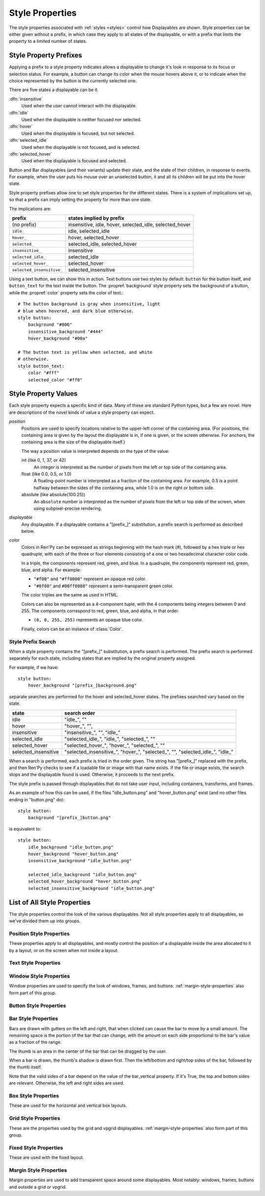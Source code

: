 .. _style-properties:

================
Style Properties
================

The style properties associated with :ref:`styles <styles>` control how
Displayables are shown. Style properties can be either given without a prefix,
in which case they apply to all states of the displayable, or with a prefix
that limits the property to a limited number of states.


Style Property Prefixes
=======================

Applying a prefix to a style property indicates allows a displayable to change
it's look in response to its focus or selection status. For example, a button
can change its color when the mouse hovers above it, or to indicate when the
choice represented by the button is the currently selected one.

There are five states a displayable can be it.

:dfn:`insensitive`
    Used when the user cannot interact with the displayable.

:dfn:`idle`
    Used when the displayable is neither focused nor selected.

:dfn:`hover`
    Used when the displayable is focused, but not selected.

:dfn:`selected_idle`
    Used when the displayable is not focused, and is selected.

:dfn:`selected_hover`
    Used when the displayable is focused and selected.

Button and Bar displayables (and their variants) update their state, and the
state of their children, in response to events. For example, when the user
puts his mouse over an unselected button, it and all its children will be put
into the hover state.

Style property prefixes allow one to set style properties for the different
states. There is a system of implications set up, so that a prefix can imply
setting the property for more than one state.

The implications are:

.. list-table::
 :header-rows: 1

 * - prefix
   - states implied by prefix

 * - (no prefix)
   - insensitive, idle, hover, selected\_idle, selected\_hover

 * - ``idle_``
   - idle, selected\_idle

 * - ``hover_``
   - hover, selected\_hover

 * - ``selected_``
   - selected\_idle, selected\_hover

 * - ``insensitive_``
   - insensitive

 * - ``selected_idle_``
   - selected\_idle

 * - ``selected_hover_``
   - selected\_hover

 * - ``selected_insensitive_``
   - selected\_insensitive

Using a text button, we can show this in action. Text buttons use two styles
by default: ``button`` for the button itself, and ``button_text`` for the
text inside the button. The :propref:`background` style property sets the
background of a button, while the :propref:`color` property sets the color of
text.::

     # The button background is gray when insensitive, light
     # blue when hovered, and dark blue otherwise.
     style button:
         background "#006"
         insensitive_background "#444"
         hover_background "#00a"

     # The button text is yellow when selected, and white
     # otherwise.
     style button_text:
         color "#fff"
         selected_color "#ff0"


Style Property Values
=====================

Each style property expects a specific kind of data. Many of these are
standard Python types, but a few are novel. Here are descriptions of the
novel kinds of value a style property can expect.

`position`
    Positions are used to specify locations relative to the upper-left
    corner of the containing area. (For positions, the containing area is
    given by the layout the displayable is in, if one is given, or the screen
    otherwise. For anchors, the containing area is the size of the
    displayable itself.)

    The way a position value is interpreted depends on the type of the
    value:

    int (like 0, 1, 37, or 42)
        An integer is interpreted as the number of pixels from the left
        or top side of the containing area.
    float (like 0.0, 0.5, or 1.0)
        A floating-point number is interpreted as a fraction of the
        containing area. For example, 0.5 is a point halfway between the
        sides of the containing area, while 1.0 is on the right or bottom
        side.
    absolute (like absolute(100.25))
        An ``absolute`` number is interpreted as the number of pixels from the
        left or top side of the screen, when using subpixel-precise rendering.

`displayable`
    Any displayable. If a displayable contains a "[prefix\_]" substitution,
    a prefix search is performed as described below.

`color`
    Colors in Ren'Py can be expressed as strings beginning with the hash
    mark (#), followed by a hex triple or hex quadruple, with each of the
    three or four elements consisting of a one or two hexadecimal character
    color code.

    In a triple, the components represent red, green, and blue. In a
    quadruple, the components represent red, green, blue, and alpha. For
    example:

    * ``"#f00"`` and ``"#ff0000"`` represent an opaque red color.
    * ``"#0f08"`` and ``#00ff0080"`` represent a semi-transparent green
      color.

    The color triples are the same as used in HTML.

    Colors can also be represented as a 4-component tuple, with the 4
    components being integers between 0 and 255. The components correspond to
    red, green, blue, and alpha, in that order.

    * ``(0, 0, 255, 255)`` represents an opaque blue color.

    Finally, colors can be an instance of :class:`Color`.


.. _style-prefix-search:

Style Prefix Search
-------------------

When a style property contains the "[prefix\_]" substitution, a prefix
search is performed. The prefix search is performed separately for
each state, including states that are implied by the original property
assigned.

For example, if we have::

    style button:
        hover_background "[prefix_]background.png"

separate searches are performed for the hover and selected\_hover states. The
prefixes searched vary based on the state.

.. list-table::
 :header-rows: 1

 * - state
   - search order

 * - idle
   - "idle\_", ""

 * - hover
   - "hover\_", "",

 * - insensitive
   - "insensitive\_", "", "idle\_"

 * - selected\_idle
   - "selected\_idle\_", "idle\_", "selected\_", ""

 * - selected_hover
   - "selected\_hover\_", "hover\_", "selected\_", ""

 * - selected\_insensitive
   - "selected\_insensitive\_", "hover\_", "selected\_", "", "selected\_idle\_", "idle\_"

When a search is performed, each prefix is tried in the order given. The string
has "[prefix\_]" replaced with the prefix, and then Ren'Py checks to see if
a loadable file or image with that name exists. If the file or image exists,
the search stops and the displayable found is used. Otherwise, it proceeds to
the next prefix.

The style prefix is passed through displayables that do not take user input,
including containers, transforms, and frames.

As an example of how this can be used, if the files "idle\_button.png" and
"hover\_button.png" exist (and no other files ending in "button.png" do)::

    style button:
        background "[prefix_]button.png"

is equivalent to::

    style button:
        idle_background "idle_button.png"
        hover_background "hover_button.png"
        insensitive_background "idle_button.png"

        selected_idle_background "idle_button.png"
        selected_hover_background "hover_button.png"
        selected_insensitive_background "idle_button.png"


List of All Style Properties
============================

The style properties control the look of the various displayables. Not all
style properties apply to all displayables, so we've divided them up into
groups.


.. _position-style-properties:

Position Style Properties
-------------------------

These properties apply to all displayables, and mostly control the
position of a displayable inside the area allocated to it by a layout,
or on the screen when not inside a layout.

.. style-property:: alt string or None

    Alternative text used for the displayable when self-voicing is
    enabled. See the :ref:`self voicing <self-voicing>` section for
    more information.

.. style-property:: xpos position

    The position of the displayable relative to the left side of the
    containing area.

.. style-property:: ypos position

    The position of the displayable relative to the top side of the
    containing area.

.. style-property:: pos tuple of (position, position)

    Equivalent to setting xpos to the first component of the tuple,
    and ypos to the second component of the tuple.

.. style-property:: xanchor position

    The position of the anchor relative to the left side of the
    displayable.

.. style-property:: yanchor position

    The position of the anchor relative to the top side of the
    displayable.

    If the displayable is a :func:`Text`, then there is one special value
    of this property. If the property is set to renpy.BASELINE, the anchor
    is set to the baseline of the first line of text.

.. style-property:: anchor tuple of (position, position)

    Equivalent to setting xanchor to the first component of the tuple,
    and yanchor to the second component of the tuple.

.. style-property:: xalign float

    Equivalent to setting xpos and xanchor to the same value. This has
    the effect of placing the displayable at a relative location on
    the screen, with 0.0 being the left side, 0.5 the center, and 1.0
    being the right side.

.. style-property:: yalign float

    Equivalent to setting ypos and yanchor to the same value. This has
    the effect of placing the displayable at a relative location on
    the screen, with 0.0 being the top, 0.5 the center, and 1.0
    the bottom.

.. style-property:: align tuple of (float, float)

    Equivalent to setting xalign to the first component of the tuple,
    and yalign to the second.

.. style-property:: xcenter position

    Equivalent to setting xpos to the value of this property, and
    xanchor to 0.5.

.. style-property:: ycenter position

    Equivalent to setting ypos to the value of this property, and
    yanchor to 0.5.

.. style-property:: xoffset int

    Gives a number of pixels that are added to the horizontal position
    computed using xpos and xalign.

.. style-property:: yoffset int

    Gives a number of pixels that are added to the vertical position
    computed using ypos and yalign.

.. style-property:: offset tuple of (position, position)

    Equivalent to setting xpos to the first component of the tuple,
    and ypos to the second component of the tuple.

.. style-property:: xmaximum int

    Specifies the maximum horizontal size of the displayable, in pixels.

.. style-property:: ymaximum int

    Specifies the maximum vertical size of the displayable in pixels.

.. style-property:: maximum tuple of (int, int)

    Equivalent to setting xmaximum to the first component of the
    tuple, and ymaximum to the second.

.. style-property:: xminimum int

    Sets the minimum width of the displayable, in pixels. Only works
    with displayables that can vary their size.

.. style-property:: yminimum int

    Sets the minimum height of the displayables, in pixels. Only works
    with displayables that can vary their size.

.. style-property:: minimum tuple of (int, int)

    Equivalent to setting xminimum to the first component of the
    tuple, and yminimum to the second.

.. style-property:: xsize int

    Equivalent to setting xminimum and xmaximum to the same value. This
    has the effect of setting the width of the displayable.

.. style-property:: ysize int

    Equivalent to setting yminimum and ymaximum to the same value. This
    has the effect of setting the height of the displayable.

.. style-property:: xysize tuple of (int, int)

    Equivalent to setting xminimum and xmaximum to the first component of
    the tuple, and yminimum and ymaximum to the second component. This
    has the effect of setting the size of the displayable.

.. style-property:: xfill boolean

    If true, the displayable will expand to fill all available
    horizontal space. If not true, it will only be large enough to
    contain its children.

    This only works for displayables that can change size.

.. style-property:: yfill boolean

    If true, the displayable will expand to fill all available
    vertical space. If not true, it will only be large enough to
    contain its children.

    This only works for displayables that can change size.

.. style-property:: area tuple of (int, int, int, int)

    The tuple is interpreted as (`xpos`, `ypos`, `width`,
    `height`). Attempts to position the displayable such that it's
    upper-left corner is at `xpos` and `ypos`, and its size is `width`
    and `height`.

    It does this by setting the xpos, ypos, xanchor, yanchor,
    xmaximum, ymaximum, xminimum, yminimum, xfill, and yfill
    properties to appropriate values.

    This will not work with all displayables and all layouts.

.. style-property:: mipmap boolean or None

    This controls if textures created by this displayable are mipmapped.
    This applies only to certain displayables, including :func:`Text`,
    :func:`Movie`, and dissolves.

    If None, the default for this is taken from config variables such
    as :var:`config.mipmap_text`, :var:`config.mipmap_movies`, and
    :var:`config.mipmap_dissolves`.

.. _text-style-properties:

Text Style Properties
---------------------

.. style-property:: antialias boolean

    If True, the default, TrueType font text will be rendered
    anti-aliased.

.. style-property:: adjust_spacing boolean or str

    If True, Ren'Py will adjust the spacing of drawable-resolution text
    to match the spacing of the text rendered at virtual resolution, to
    ensure the size of frames and other containers holding text does not
    change.

    When set to False, text will not change in size, but it is the creator's
    responsibility to ensure there is enough space to layout text at any
    window size.

    When set to the string "horizontal", text will adjust in the horizontal
    direction only. When set to the string "vertical", text will adjust in
    the vertical direction only.

    Defaults to True for most text, but False for text in an ``input``.

.. style-property:: altruby_style style or None

    If not None, this should be a style object. The style that's used for
    alternate ruby text.

.. style-property:: black_color color

    When rendering an image-based font, black will be mapped to this
    color. This has no effect for TrueType fonts.

.. style-property:: bold boolean

    If True, render the font in a bold style. For a TrueType font,
    this usually involves synthetically increasing the font weight. It
    can also cause the font to be remapped, using
    :var:`config.font_replacement_map`.

.. style-property:: caret displayable or None

    If not None, this should be a displayable. The input widget will
    use this as the caret at the end of the text. If None, a 1 pixel
    wide blinking line is used as the caret.

.. style-property:: color color

    The color the text is rendered in. When using a TrueType font,
    the font is rendered in this color. When using an image-based
    font, white is mapped to this color.

.. style-property:: first_indent int

    The amount that the first line of text in a paragraph is indented
    by, in pixels.

.. style-property:: font string

    A string giving the name of the font used to render text.

    For a TrueType font file, this is usually the name of the file
    containing the font (like ``"DejaVuSans.ttf"``). To select a second
    font in a collection, this can be prefixed with a number and
    at sign (like ``"0@font.ttc"`` or ``"1@font.ttc"``). For an
    image-based font, this should be the name used to register the
    font.

.. style-property:: size int

    The size of the font on the screen. While this is nominally in
    pixels, font files may have creative interpretations of this
    value.

.. style-property:: italic boolean

    If true, the text will be rendered in italics. For a TrueType font,
    this usually involves synthetically increasing the font slant. It
    can also cause the font to be remapped, using
    :var:`config.font_replacement_map`.

.. style-property:: justify boolean

    If True, additional whitespace is inserted between words so that
    the left and right margins of each line are even. This is not
    performed on the last line of a paragraph.

.. style-property:: kerning float

    A kerning adjustment, the number of pixels of space that's added
    between each pair of characters. (This can be negative to remove
    space between characters.)

.. style-property:: language string

    Controls the language family used to break text into lines. Legal
    values are:

    ``"unicode"`` (default)
        Uses the Unicode linebreaking algorithm, which is suitable for
        most languages.

    ``"japanese-strict"``
        Formats Japanese text in a "strict" manner. It
        forbids breaks before small kana and prolonged sound marks.

    ``"japanese-normal"``
        Formats Japanese text in a "normal" manner. It
        allows breaks before small kana, prolonged sound marks, and
        certain hyphens.

    ``"japanese-loose"``
        Formats Japanese text in a "loose" manner. It allows breaks
        before small kana , prolonged sound marks, iteration marks,
        inseparable characters, centered punctuation marks, and postfixes;
        and allows breaks before prefixes.

    ``"korean-with-spaces"``
        Used for Korean text delimited by whitespace. This prevents linebreaking
        between adjacent Korean characters.

    ``"western"``
        Allows breaking only at whitespace. Suitable for most
        languages.

    The three Japanese breaking modes are taken from the `CSS3 text module <http://www.w3.org/TR/css3-text/#line-break>`_.

.. style-property:: layout string

    Controls how words are allocated to lines. Legal values are:

    ``"tex"`` (default)
        Uses the Knuth-Plass linebreaking algorithm, which attempts to minimize
        the difference in line lengths of all but the last line.

    ``"subtitle"``
        Uses the Knuth-Plass linebreaking algorithm, but attempts to even out
        the lengths of all lines.

    ``"greedy"``
        A word is placed on the first line that has room for it.

    ``"nobreak"``
        Do not line-break.

.. style-property:: line_leading int

    The number of pixels of spacing to include above each line.

.. style-property:: line_overlap_split int

    When in slow text mode, and two lines overlap, this many pixels of
    the overlap are allocated to the top line. Increase this if the
    bottoms of characters on the top line are clipped.

.. style-property:: line_spacing int

    The number of pixels of spacing to include below each line.

.. style-property:: min_width int

    Sets the minimum width of each line of that. If a line is shorter
    than this, it is padded to this length, with ``text_align`` used to
    specify where such padding is placed.

.. style-property:: newline_indent boolean

    If true, the :propref:`first_indent` indentation is used after
    each newline in a string. Otherwise, the :propref:`rest_indent`
    indentation is used.

.. style-property:: outlines list of tuple of (int, color, int, int)

    This is a list of outlines that are drawn behind the text. Each
    tuple specifies an outline, and outlines are drawn from back to
    front.

    The list contains (`size`, `color`, `xoffset`, `yoffset`)
    tuples. `size` is the amount the font is expanded by, in
    pixels. `color` is the color of the outline. `xoffset` and
    `yoffset` are the amount the outline is shifted by, in pixels.

    The outline functionality can also be used to give drop-shadows to
    fonts, by specifying a size of 0 and non-zero offsets.

    By default, `size`, `xoffset` and `yoffset` are scaled with the text.
    When given as the absolute type, they are not scaled. For example::

        style default:
            outlines [ (absolute(1), "#000", absolute(0), absolute(0)) ]

    will always produce a 1 pixel-wide border.

    Outlines only work with TrueType fonts.

.. style-property:: outline_scaling string

    This determines how outline suzels or offsets are scaled when the
    window is scaled.

    ``"step"``
        The default, best for text that uses thin outlines and text
        that uses multiple outlines. The window scaling factor is
        rounded down to an integer and applied ot the outline size
        and offsets.

        The window scaling factor is always above 1.

    ``"linear"``
        Best for text with thick outlines. The window scaling factor
        is applied to the outline size, and then rounded to an integer.
        This looks better for thick outlines, but small outlines can
        dissappear.

        The resulting width is always at least 1 pixel.

.. style-property:: rest_indent int

    Specifies the number of pixels the second and later lines in a
    paragraph are indented by.

.. style-property:: ruby_style style or None

    If not None, this should be a style object. The style that's used for
    ruby text.

.. style-property:: slow_abortable boolean

    If True, a click that reaches the Text object will cause the slow
    text to abort, which means that the rest of the slow text will be
    displayed instantly.

.. style-property:: slow_cps int or True

    If a number, shows text at the rate of that many characters per
    second. If True, shows text at the speed taken from the "Text
    Speed" preference.

.. style-property:: slow_cps_multiplier float

    The speed of the text is multiplied by this number. This can be
    used to have a character that speaks at a faster-than-normal rate
    of speed.

.. style-property:: strikethrough boolean

    If True, a line is drawn through the text.

.. style-property:: text_align float

    This is used when a line is shorter than the width of the text
    displayable. It determines how much of the extra space is placed
    on the left side of the text. (And hence, the text alignment.)

    0.0 will yield left-aligned text, 0.5 centered text, and 1.0
    right-aligned text.

.. style-property:: underline boolean

    If True, an underline will be added to the text.

.. style-property:: hyperlink_functions tuple of (function, function, function)

    This is a tuple of three functions relating to hyperlinks in text.

    The first item is the hyperlink style function. When called with a single
    argument, the argument of the hyperlink, it must return a style object to
    use for the hyperlink, such as ``style.hyperlink_text``. Note that a
    style object is not a string.

    The second item is the hyperlink clicked function. This function is called
    when a hyperlink is chosen by the user. If it returns a value other than
    None, the interaction returns that value.

    The third item is the hyperlink focus function. This function is called
    with the argument of the hyperlink when the hyperlink gains focus, and
    with None when it loses focus. If it returns a value other than None,
    the interaction returns that value.

.. style-property:: vertical boolean

    If True, the text will be rendered vertically.

.. style-property:: hinting str

    Controls how the font will be hinted. This should be one of the following
    strings:

    "auto"
        The default, forces use of the Freetype auto hinter.
    "bytecode"
        Uses bytecode hinting information found in the font.
    "none"
        Does not hint the font.


.. _window-style-properties:

Window Style Properties
-----------------------

Window properties are used to specify the look of windows, frames, and
buttons. :ref:`margin-style-properties` also form part of this group.

.. style-property:: background displayable or None

    A displayable that is used as the background of the window. This
    is often a :func:`Frame`, allowing the size of the background to
    scale with the size of the window.

    If None, no background is drawn, but other properties function as
    if the background was present.

.. style-property:: foreground displayable or None

    If not None, this displayable is drawn above the contents of the
    window.

.. style-property:: left_padding int

    The amount of space between the background and the left side of
    the window content, in pixels.

.. style-property:: right_padding int

    The amount of space between the background and the right side of
    the window content, in pixels.

.. style-property:: xpadding int

    Equivalent to setting left_padding and right_padding to the same
    value.

.. style-property:: top_padding int

    The amount of space between the background and the top side of
    the window content, in pixels.

.. style-property:: bottom_padding int

    The amount of space between the background and the bottom side of
    the window content, in pixels.

.. style-property:: ypadding int

    Equivalent to setting top_padding and bottom_padding to the same
    value.

.. style-property:: padding tuple

    When given a two-item tuple, equivalent to setting xpadding and
    ypadding to the two items. When given a four-item tuple, equivalent
    to setting left_padding, top_padding, right_padding, and bottom_padding
    to the four items.

.. style-property:: size_group string or None

    If not None, this should be a string. Ren'Py will render all
    windows with the same size_group value at the same size.

.. style-property:: modal boolean or callable

    If True, the window is treated as modal. Events will stop propagating
    through layers while the mouse is within the window or button. If False,
    the window is not modal.

    This may also be a callable function. If it is, the function is called
    with (ev, x, y, w, h), where `ev` is either a pygame event, or None to
    represent a generic mouse event; `x` and `y` are coordinates relative
    to the window, and `w` and `h` are the height and width of the window.
    If the callable returns true, the windows is treated as modal. If it
    returns false, it is not.

.. _button-style-properties:

Button Style Properties
-----------------------

.. style-property:: child displayable or None

    If not None, this gives a displayable that replaces the child of the
    button. For example, this (as insensitive_child) can be used to replace the
    contents of an insensitive button with an image that indicates the button
    is locked.

.. style-property:: hover_sound string

    A sound that is played when the button gains focus.

.. style-property:: activate_sound string

    A sound that is played when the button is clicked.

.. style-property:: mouse string

    The mouse style that is used when the button is focused. This
    should be one of the styles in :var:`config.mouse`.

.. style-property:: focus_mask multiple

    A mask that's used to control what portions of the button can be
    focused, and hence clicked on. The type of this property determines
    how it is interpreted.

    Displayable
        The areas of the displayable that are not transparent cause the button
        to be focused.
    True
        The button itself is used as the displayable (so
        non-transparent areas of the button cause the button to be
        focused).
    callable
        If a non-displayable callable (like a function, method, or object
        with a ``__call__`` method) is given, the function is called with two
        arguments, the x and y offset from the top-left corner of the
        displayable. If the function returns True, the displayable is
        focused.
    None
        If none is given, the entire button can be focused.

.. style-property:: keyboard_focus boolean

   If True, the default, this button can be focused using the keyboard focus
   mechanism, if it can be focused at all. If False, the keyboard focus
   mechanism will skip this button. (The keyboard focus mechanism is used
   by keyboards and keyboard-like devices, such as joypads.)

.. style-property:: key_events boolean

    If True, keyboard-generated events are passed to the children of this
    button. If False, those events are not propagated. In this default style,
    this is set to True while the button is hovered, and False otherwise.

    Setting this to True can be used to propagate keyboard events to an input
    inside a button, even when the button isn't focused.


.. _bar-style-properties:

Bar Style Properties
--------------------

Bars are drawn with gutters on the left and right, that when clicked can cause
the bar to move by a small amount. The remaining space is the portion of the
bar that can change, with the amount on each side proportional to the bar's
value as a fraction of the range.

The thumb is an area in the center of the bar that can be dragged by the user.

When a bar is drawn, the thumb's shadow is drawn first. Then the left/bottom
and right/top sides of the bar, followed by the thumb itself.

Note that the valid sides of a bar depend on the value of the bar_vertical
property. If it's True, the top and bottom sides are relevant. Otherwise, the
left and right sides are used.

.. style-property:: bar_vertical boolean

    If True, the bar has a vertical orientation. If False, it has a
    horizontal orientation.

.. style-property:: bar_invert boolean

    If True, the value of the bar is represented on the right/top
    side of the bar, rather than the left/bottom side.

.. style-property:: bar_resizing boolean

    If True, we resize the sides of the bar. If False, we render the
    sides of the bar at full size, and then crop them.

.. style-property:: left_gutter int

    The size of the gutter on the left side of the bar, in pixels.

.. style-property:: right_gutter int

    The size of the gutter on the right side of the bar, in pixels.

.. style-property:: top_gutter int

    The size of the gutter on the top side of the bar, in pixels.

.. style-property:: bottom_gutter int

    The size of the gutter on the bottom side of the bar, in pixels.

.. style-property:: left_bar displayable

    The displayable used for the left side of the bar.

.. style-property:: right_bar displayable

    The displayable used for the right side of the bar.

.. style-property:: top_bar displayable

    The displayable used for the top side of the bar.

.. style-property:: bottom_bar displayable

    The displayable uses for the bottom side of the bar.

.. style-property:: base_bar displayable

    A single displayable that is used for left_bar/right_bar or
    top_bar/bottom_bar, as appropriate. (This can be used
    with thumb to make a slider or scrollbar.)

.. style-property:: thumb displayable or None

    If not None, this is a displayable that is drawn over the break
    between the sides of the bar.

.. style-property:: thumb_shadow displayable or None

    If not None, this is a displayable that is drawn over the break
    between the sides of the bar.

.. style-property:: thumb_offset int

    The amount that by which the thumb overlaps the bars, in
    pixels. To have the left and right bars continue unbroken, set
    this to half the width of the thumb in pixels.

.. style-property:: mouse string

    The mouse style that is used when the button is focused. This
    should be one of the styles in :var:`config.mouse`.

.. style-property:: unscrollable string or None

    Controls what happens if the bar is unscrollable (if the range is
    set to 0, as is the case with a viewport containing a displayable
    smaller than itself). There are three possible values:

    ``None``
        Renders the bar normally.

    ``"insensitive"``
        Renders the bar in the insensitive state. This allows the
        bar to change its style to reflect its lack of usefulness.

    ``"hide"``
       Prevents the bar from rendering at all. Space will be allocated
       for the bar, but nothing will be drawn in that space.

.. style-property:: keyboard_focus boolean

   If True, the default, this button can be focused using the keyboard focus
   mechanism, if it can be focused at all. If False, the keyboard focus
   mechanism will skip this button. (The keyboard focus mechanism is used
   by keyboards and keyboard-like devices, such as joypads.)


.. _box-style-properties:

Box Style Properties
--------------------

These are used for the horizontal and vertical box layouts.

.. style-property:: spacing int

    The spacing between members of this box, in pixels.

.. style-property:: first_spacing int

    If not None, the spacing between the first and second members of
    this box, in pixels. This overrides the spacing property.

.. style-property:: box_reverse boolean

    If True, the placement of the items in the box will be reversed. When
    this is True, a hbox will be filled right-to-left, and a vbox will
    be filled bottom-to-top. This defaults to False.

.. style-property:: box_wrap boolean

    If True, then boxes will wrap when they reach the end of a line or column.
    If False (the default), they will extend past the end of the line.

.. style-property:: box_wrap_spacing int

    When box_wrap is True, this is the spacing between wrapped lines
    or columns. (So it is the vertical spacing between lines in a wrapped
    hbox, and the horizontal spacing between columns in a wrapped vbox.)

.. style-property:: order_reverse boolean

    If False, the default, the items in the box will be drawn first-to-last,
    with the first item in the box being below the second, and so on. If True,
    this order will be reversed, and the first item in the box will be above
    all other items in the box.


.. _grid-style-properties:

Grid Style Properties
---------------------

These are the properties used by the grid and vpgrid displayables.
:ref:`margin-style-properties` also form part of this group.

.. style-property:: spacing int

    The spacing between cells of the grid, in pixels.

.. style-property:: xspacing int or None

    The spacing between cells of the grid in the horizontal direction, in pixels.
    This takes precedence over the spacing property when it is not None.

.. style-property:: yspacing int or None

    The spacing between cells of the grid in the vertical direction, in pixels.
    This takes precedence over the spacing property when it is not None.


.. _fixed-style-properties:

Fixed Style Properties
----------------------

These are used with the fixed layout.

.. style-property:: fit_first boolean or "width" or "height"

    If True, then the size of the fixed layout is shrunk to be equal with
    the size of the first item in the layout. If "width", only the width is changed
    (the fixed will fill the screen vertically). Similarly, "height" only changes
    the height.

.. style-property:: xfit boolean

    If True, the size of the fixed layout is shrunk horizontally to match the
    right side of the rightmost child of the fixed.

.. style-property:: yfit boolean

    If True, the size of the fixed layout is shrunk vertically to match the
    bottom side of the bottommost child of the fixed.


.. _margin-style-properties:

Margin Style Properties
-----------------------

Margin properties are used to add transparent space around some
displayables. Most notably: windows, frames, buttons and outside
a grid or vpgrid.

.. style-property:: left_margin int

    The amount of transparent space to the left of the displayable, in
    pixels.

.. style-property:: right_margin int

    The amount of transparent space to the right of the displayable, in
    pixels.

.. style-property:: xmargin int

    Equivalent to setting left_margin and right_margin to the same
    value.

.. style-property:: top_margin int

    The amount of transparent space above the displayable, in pixels.

.. style-property:: bottom_margin int

    The amount of transparent space below the displayable, in pixels.

.. style-property:: ymargin int

    Equivalent to setting top_margin and bottom_margin to the same
    value.

.. style-property:: margin tuple

    When given a two-item tuple, equivalent to setting xmargin and
    ymargin to the two items. When given a four-item tuple, equivalent
    to setting left_margin, top_margin, right_margin, and bottom_margin
    to the four items.
